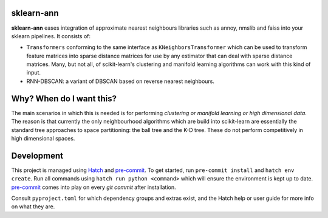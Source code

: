 .. -*- mode: rst -*-

|ReadTheDocs|_

.. |ReadTheDocs| image:: https://readthedocs.org/projects/sklearn-ann/badge/?version=latest
.. _ReadTheDocs: https://sklearn-ann.readthedocs.io/en/latest/?badge=latest

sklearn-ann
===========

.. inclusion-marker-do-not-remove

**sklearn-ann** eases integration of approximate nearest neighbours
libraries such as annoy, nmslib and faiss into your sklearn
pipelines. It consists of:

* ``Transformers`` conforming to the same interface as
  ``KNeighborsTransformer`` which can be used to transform feature matrices
  into sparse distance matrices for use by any estimator that can deal with
  sparse distance matrices. Many, but not all, of scikit-learn's clustering and
  manifold learning algorithms can work with this kind of input.
* RNN-DBSCAN: a variant of DBSCAN based on reverse nearest
  neighbours.

Why? When do I want this?
=========================

The main scenarios in which this is needed is for performing
*clustering or manifold learning or high dimensional data*. The
reason is that currently the only neighbourhood algorithms which are
build into scikit-learn are essentially the standard tree approaches
to space partitioning: the ball tree and the K-D tree. These do not
perform competitively in high dimensional spaces.

Development
===========

This project is managed using Hatch_ and pre-commit_. To get started, run ``pre-commit
install`` and ``hatch env create``. Run all commands using ``hatch run python
<command>`` which will ensure the environment is kept up to date. pre-commit_ comes into
play on every `git commit` after installation.

Consult ``pyproject.toml`` for which dependency groups and extras exist,
and the Hatch help or user guide for more info on what they are.

.. _Hatch: https://hatch.pypa.io/
.. _pre-commit: https://pre-commit.com/
